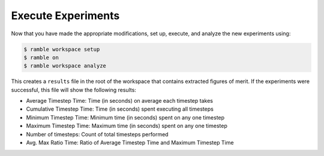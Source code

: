 .. Copyright 2022-2023 Google LLC

   Licensed under the Apache License, Version 2.0 <LICENSE-APACHE or
   https://www.apache.org/licenses/LICENSE-2.0> or the MIT license
   <LICENSE-MIT or https://opensource.org/licenses/MIT>, at your
   option. This file may not be copied, modified, or distributed
   except according to those terms.

Execute Experiments
-------------------

Now that you have made the appropriate modifications, set up, execute, and
analyze the new experiments using:

.. code-block:: console

    $ ramble workspace setup
    $ ramble on
    $ ramble workspace analyze

This creates a ``results`` file in the root of the workspace that contains
extracted figures of merit. If the experiments were successful, this file will
show the following results:

* Average Timestep Time: Time (in seconds) on average each timestep takes
* Cumulative Timestep Time: Time (in seconds) spent executing all timesteps
* Minimum Timestep Time: Minimum time (in seconds) spent on any one timestep
* Maximum Timestep Time: Maximum time (in seconds) spent on any one timestep
* Number of timesteps: Count of total timesteps performed
* Avg. Max Ratio Time: Ratio of Average Timestep Time and Maximum Timestep Time
